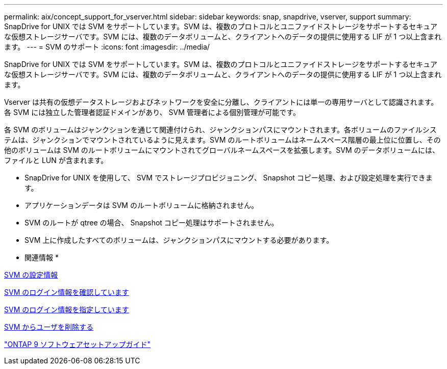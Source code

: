 ---
permalink: aix/concept_support_for_vserver.html 
sidebar: sidebar 
keywords: snap, snapdrive, vserver, support 
summary: SnapDrive for UNIX では SVM をサポートしています。SVM は、複数のプロトコルとユニファイドストレージをサポートするセキュアな仮想ストレージサーバです。SVM には、複数のデータボリュームと、クライアントへのデータの提供に使用する LIF が 1 つ以上含まれます。 
---
= SVM のサポート
:icons: font
:imagesdir: ../media/


[role="lead"]
SnapDrive for UNIX では SVM をサポートしています。SVM は、複数のプロトコルとユニファイドストレージをサポートするセキュアな仮想ストレージサーバです。SVM には、複数のデータボリュームと、クライアントへのデータの提供に使用する LIF が 1 つ以上含まれます。

Vserver は共有の仮想データストレージおよびネットワークを安全に分離し、クライアントには単一の専用サーバとして認識されます。各 SVM には独立した管理者認証ドメインがあり、 SVM 管理者による個別管理が可能です。

各 SVM のボリュームはジャンクションを通じて関連付けられ、ジャンクションパスにマウントされます。各ボリュームのファイルシステムは、ジャンクションでマウントされているように見えます。SVM のルートボリュームはネームスペース階層の最上位に位置し、その他のボリュームは SVM のルートボリュームにマウントされてグローバルネームスペースを拡張します。SVM のデータボリュームには、ファイルと LUN が含まれます。

* SnapDrive for UNIX を使用して、 SVM でストレージプロビジョニング、 Snapshot コピー処理、および設定処理を実行できます。
* アプリケーションデータは SVM のルートボリュームに格納されません。
* SVM のルートが qtree の場合、 Snapshot コピー処理はサポートされません。
* SVM 上に作成したすべてのボリュームは、ジャンクションパスにマウントする必要があります。


* 関連情報 *

xref:concept_configuration_information_for_vserver_environment.adoc[SVM の設定情報]

xref:task_verifying_login_information_for_vserver.adoc[SVM のログイン情報を確認しています]

xref:task_specifying_login_information_for_vserver.adoc[SVM のログイン情報を指定しています]

xref:task_deleting_a_user_for_a_vserver.adoc[SVM からユーザを削除する]

http://docs.netapp.com/ontap-9/topic/com.netapp.doc.dot-cm-ssg/home.html["ONTAP 9 ソフトウェアセットアップガイド"]
